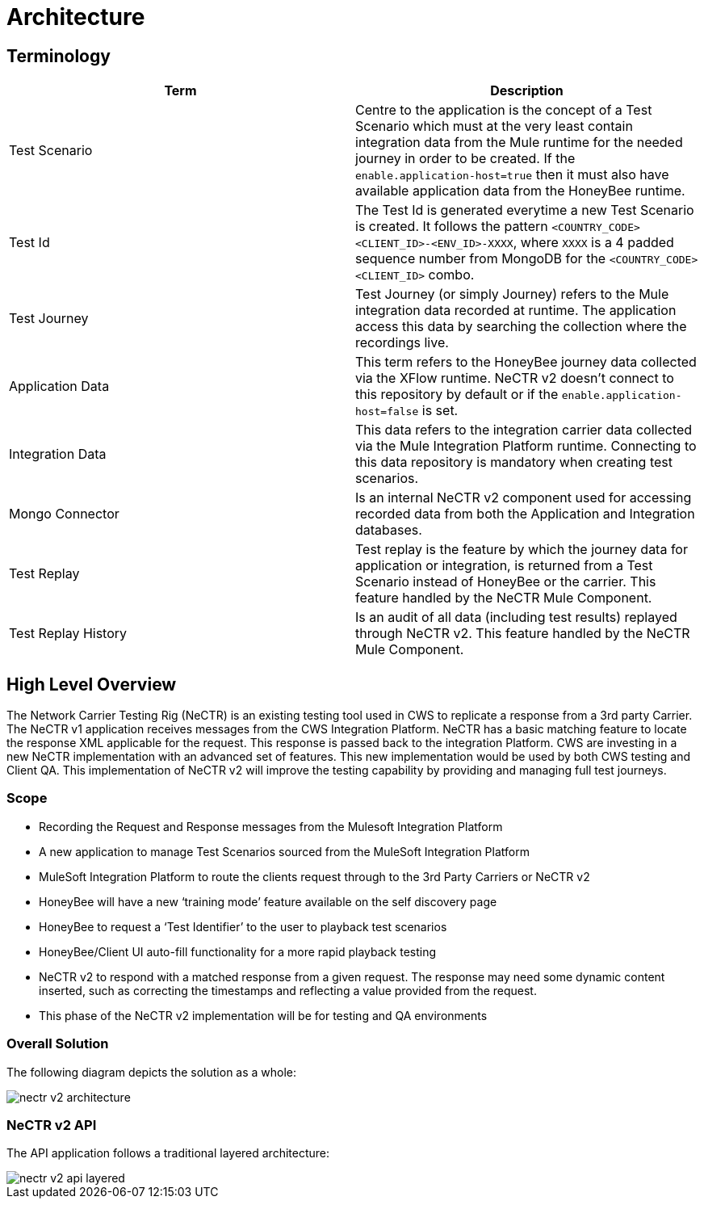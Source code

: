 [[architecture]]
= Architecture

[partintro]
--
This section describes the solution architecture and scope for NeCTR v2.
--

[[application]]
== Terminology

|===
|Term |Description

|Test Scenario
|Centre to the application is the concept of a Test Scenario which must at the very least
contain integration data from the Mule runtime for the needed journey in order to be created.
If the `enable.application-host=true` then it must also have available application data from the HoneyBee runtime.

|Test Id
|The Test Id is generated everytime a new Test Scenario is created. It follows the
pattern `<COUNTRY_CODE><CLIENT_ID>-<ENV_ID>-XXXX`, where `XXXX` is a 4 padded sequence number from MongoDB
for the `<COUNTRY_CODE><CLIENT_ID>` combo.

|Test Journey
|Test Journey (or simply Journey) refers to the Mule integration data recorded at runtime. The application access
this data by searching the collection where the recordings live.

|Application Data
|This term refers to the HoneyBee journey data collected via the XFlow runtime. NeCTR v2 doesn't connect to this
repository by default or if the `enable.application-host=false` is set.

|Integration Data
|This data refers to the integration carrier data collected via the Mule Integration Platform runtime. Connecting to
this data repository is mandatory when creating test scenarios.

|Mongo Connector
|Is an internal NeCTR v2 component used for accessing recorded data from both the Application and Integration databases.

|Test Replay
|Test replay is the feature by which the journey data for application or integration, is returned from a
Test Scenario instead of HoneyBee or the carrier. This feature handled by the NeCTR Mule Component.

|Test Replay History
|Is an audit of all data (including test results) replayed through NeCTR v2. This feature handled by the NeCTR Mule Component.

|===

== High Level Overview
The Network Carrier Testing Rig (NeCTR) is an existing testing tool used in CWS to replicate a
response from a 3rd party Carrier.
The NeCTR v1 application receives messages from the CWS Integration Platform.
NeCTR has a basic matching feature to locate the response XML applicable for the request.
This response is passed back to the integration Platform.
CWS are investing in a new NeCTR implementation with an advanced set of features. This
new implementation would be used by both CWS testing and Client QA.
This implementation of NeCTR v2 will improve the testing capability by providing and
managing full test journeys.

=== Scope
* Recording the Request and Response messages from the Mulesoft Integration Platform
* A new application to manage Test Scenarios sourced from the MuleSoft Integration Platform
* MuleSoft Integration Platform to route the clients request through to the 3rd Party Carriers or NeCTR v2
* HoneyBee will have a new ‘training mode’ feature available on the self discovery page
* HoneyBee to request a ‘Test Identifier’ to the user to playback test scenarios
* HoneyBee/Client UI auto-fill functionality for a more rapid playback testing
* NeCTR v2 to respond with a matched response from a given request. The response may need some dynamic content inserted, such as correcting the timestamps and reflecting a value provided from the request.
* This phase of the NeCTR v2 implementation will be for testing and QA environments

=== Overall Solution
The following diagram depicts the solution as a whole:

image::nectr-v2-architecture.png[]

=== NeCTR v2 API
The API application follows a traditional layered architecture:

image::nectr-v2-api-layered.png[]
